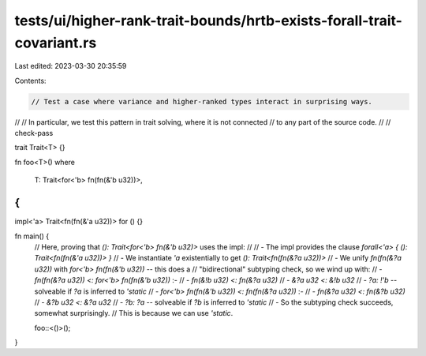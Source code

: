 tests/ui/higher-rank-trait-bounds/hrtb-exists-forall-trait-covariant.rs
=======================================================================

Last edited: 2023-03-30 20:35:59

Contents:

.. code-block:: rs

    // Test a case where variance and higher-ranked types interact in surprising ways.
//
// In particular, we test this pattern in trait solving, where it is not connected
// to any part of the source code.
//
// check-pass

trait Trait<T> {}

fn foo<T>()
where
    T: Trait<for<'b> fn(fn(&'b u32))>,
{
}

impl<'a> Trait<fn(fn(&'a u32))> for () {}

fn main() {
    // Here, proving that `(): Trait<for<'b> fn(&'b u32)>` uses the impl:
    //
    // - The impl provides the clause `forall<'a> { (): Trait<fn(fn(&'a u32))> }`
    // - We instantiate `'a` existentially to get `(): Trait<fn(fn(&?a u32))>`
    // - We unify `fn(fn(&?a u32))` with `for<'b> fn(fn(&'b u32))` -- this does a
    //   "bidirectional" subtyping check, so we wind up with:
    //   - `fn(fn(&?a u32)) <: for<'b> fn(fn(&'b u32))` :-
    //     - `fn(&!b u32) <: fn(&?a u32)`
    //       - `&?a u32 <: &!b u32`
    //         - `?a: !'b` -- solveable if `?a` is inferred to `'static`
    //   - `for<'b> fn(fn(&'b u32)) <: fn(fn(&?a u32))` :-
    //     - `fn(&?a u32) <: fn(&?b u32)`
    //       - `&?b u32 <: &?a u32`
    //         - `?b: ?a` -- solveable if `?b` is inferred to `'static`
    // - So the subtyping check succeeds, somewhat surprisingly.
    //   This is because we can use `'static`.

    foo::<()>();
}


